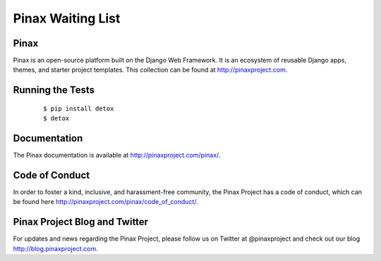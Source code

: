 Pinax Waiting List
=================

.. image:: http://slack.pinaxproject.com/badge.svg
   :target: http://slack.pinaxproject.com/

.. image:: https://img.shields.io/travis/pinax/pinax-waitinglist.svg
   :target: https://travis-ci.org/pinax/pinax-waitinglist

.. image:: https://img.shields.io/coveralls/pinax/pinax-waitinglist.svg
   :target: https://coveralls.io/r/pinax/pinax-waitinglist

.. image:: https://img.shields.io/pypi/dm/pinax-waitinglist.svg
   :target:  https://pypi.python.org/pypi/pinax-waitinglist/

.. image:: https://img.shields.io/pypi/v/pinax-waitinglist.svg
   :target:  https://pypi.python.org/pypi/pinax-waitinglist/

.. image:: https://img.shields.io/badge/license-mit-blue.svg
   :target:  https://pypi.python.org/pypi/pinax-waitinglist/


Pinax
------

Pinax is an open-source platform built on the Django Web Framework. It is an ecosystem of reusable Django apps, themes, and starter project templates.
This collection can be found at http://pinaxproject.com.


Running the Tests
-------------------

    ::

       $ pip install detox
       $ detox


Documentation
---------------

The Pinax documentation is available at http://pinaxproject.com/pinax/.


Code of Conduct
----------------

In order to foster a kind, inclusive, and harassment-free community, the Pinax Project has a code of conduct, which can be found here  http://pinaxproject.com/pinax/code_of_conduct/.


Pinax Project Blog and Twitter
--------------------------------

For updates and news regarding the Pinax Project, please follow us on Twitter at @pinaxproject and check out our blog http://blog.pinaxproject.com.
